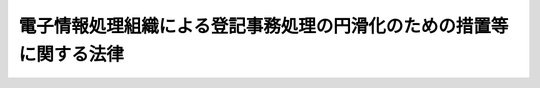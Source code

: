 .. _S60HO033:

====================================================================
電子情報処理組織による登記事務処理の円滑化のための措置等に関する法律
====================================================================

.. raw:: html
    
    
    <b>電子情報処理組織による登記事務処理の円滑化のための措置等に関する法律<br>
    （昭和六十年五月一日法律第三十三号）</b><br><br><div align="right">最終改正：平成一九年三月三一日法律第二三号</div><br><p>
    </p><div class="arttitle"><a name="1000000000000000000000000000000000000000000000000100000000000000000000000000000">（趣旨）</a>
    </div><div class="item"><b>第一条</b>
    <a name="1000000000000000000000000000000000000000000000000100000000001000000000000000000"></a>
    　この法律は、最近における不動産登記、商業登記その他の登記の事務の処理の状況にかんがみ、電子情報処理組織の導入によるその処理の円滑化を図るための措置等につき必要な事項を定めるものとする。
    </div>
    
    <p>
    </p><div class="arttitle"><a name="1000000000000000000000000000000000000000000000000200000000000000000000000000000">（登記ファイルへの記録）</a>
    </div><div class="item"><b>第二条</b>
    <a name="1000000000000000000000000000000000000000000000000200000000001000000000000000000"></a>
    　法務大臣が指定する登記所においては、登記簿に記載されている事項を、法務省令で定めるところにより、登記ファイルに記録することができる。
    </div>
    <div class="item"><b><a name="1000000000000000000000000000000000000000000000000200000000002000000000000000000">２</a>
    </b>
    　前項の規定による記録は、電子情報処理組織によつて行う。
    </div>
    <div class="item"><b><a name="1000000000000000000000000000000000000000000000000200000000003000000000000000000">３</a>
    </b>
    　第一項の指定は、告示してしなければならない。
    </div>
    
    <p>
    </p><div class="arttitle"><a name="1000000000000000000000000000000000000000000000000300000000000000000000000000000">（登記ファイルに記録されている事項を証明した書面）</a>
    </div><div class="item"><b>第三条</b>
    <a name="1000000000000000000000000000000000000000000000000300000000001000000000000000000"></a>
    　何人でも、手数料を納付して、登記官に対し、前条第一項の登記ファイルに記録されている事項の全部又は一部を証明した書面の交付を請求することができる。
    </div>
    <div class="item"><b><a name="1000000000000000000000000000000000000000000000000300000000002000000000000000000">２</a>
    </b>
    　何人でも、法務省令で定めるところにより、手数料のほか送付に要する費用を納付して、前項の書面の送付を請求することができる。
    </div>
    <div class="item"><b><a name="1000000000000000000000000000000000000000000000000300000000003000000000000000000">３</a>
    </b>
    　第一項の手数料の額は、物価の状況、同項の書面の交付に要する実費その他一切の事情を考慮して、政令で定める。
    </div>
    <div class="item"><b><a name="1000000000000000000000000000000000000000000000000300000000004000000000000000000">４</a>
    </b>
    　第一項の手数料の納付は、法務省令で定めるところにより、収入印紙をもつてしなければならない。ただし、<a href="/cgi-bin/idxrefer.cgi?H_FILE=%95%bd%88%ea%8e%6c%96%40%88%e%E4%BF%A1%E3%81%AE%E6%8A%80%E8%A1%93%E3%81%AE%E5%88%A9%E7%94%A8%E3%81%AB%E9%96%A2%E3%81%99%E3%82%8B%E6%B3%95%E5%BE%8B&lt;/A&gt;%0A%EF%BC%88%E5%B9%B3%E6%88%90%E5%8D%81%E5%9B%9B%E5%B9%B4%E6%B3%95%E5%BE%8B%E7%AC%AC%E7%99%BE%E4%BA%94%E5%8D%81%E4%B8%80%E5%8F%B7%EF%BC%89&lt;A%20HREF=" target="inyo">第三条第一項</a>
    の規定により<a href="/cgi-bin/idxrefer.cgi?H_FILE=%95%bd%88%ea%8e%6c%96%40%88%ea%8c%dc%88%ea&amp;REF_NAME=%93%af%8d%80&amp;ANCHOR_F=1000000000000000000000000000000000000000000000000300000000001000000000000000000&amp;ANCHOR_T=1000000000000000000000000000000000000000000000000300000000001000000000000000000#1000000000000000000000000000000000000000000000000300000000001000000000000000000" target="inyo">同項</a>
    に規定する電子情報処理組織を使用して<a href="/cgi-bin/idxrefer.cgi?H_FILE=%95%bd%88%ea%8e%6c%96%40%88%ea%8c%dc%88%ea&amp;REF_NAME=%91%e6%88%ea%8d%80&amp;ANCHOR_F=1000000000000000000000000000000000000000000000000300000000001000000000000000000&amp;ANCHOR_T=1000000000000000000000000000000000000000000000000300000000001000000000000000000#1000000000000000000000000000000000000000000000000300000000001000000000000000000" target="inyo">第一項</a>
    又は<a href="/cgi-bin/idxrefer.cgi?H_FILE=%95%bd%88%ea%8e%6c%96%40%88%ea%8c%dc%88%ea&amp;REF_NAME=%91%e6%93%f1%8d%80&amp;ANCHOR_F=1000000000000000000000000000000000000000000000000300000000002000000000000000000&amp;ANCHOR_T=1000000000000000000000000000000000000000000000000300000000002000000000000000000#1000000000000000000000000000000000000000000000000300000000002000000000000000000" target="inyo">第二項</a>
    の請求をするときは、法務省令で定めるところにより、現金をもつてすることができる。
    </div>
    
    <p>
    </p><div class="item"><b><a name="1000000000000000000000000000000000000000000000000400000000000000000000000000000">第四条</a>
    </b>
    <a name="1000000000000000000000000000000000000000000000000400000000001000000000000000000"></a>
    　前条第一項の規定に基づいて交付された書面は、<a href="/cgi-bin/idxrefer.cgi?H_FILE=%96%be%93%f1%8b%e3%96%40%94%aa%8b%e3&amp;REF_NAME=%96%af%96%40&amp;ANCHOR_F=&amp;ANCHOR_T=" target="inyo">民法</a>
    （明治二十九年法律第八十九号）、<a href="/cgi-bin/idxrefer.cgi?H_FILE=%8f%ba%8c%dc%8e%6c%96%40%8e%6c&amp;REF_NAME=%96%af%8e%96%8e%b7%8d%73%96%40&amp;ANCHOR_F=&amp;ANCHOR_T=" target="inyo">民事執行法</a>
    （昭和五十四年法律第四号）その他の法令の規定の適用については、登記事項証明書とみなす。
    </div>
    
    <p>
    </p><div class="arttitle"><a name="1000000000000000000000000000000000000000000000000500000000000000000000000000000">（国の責務）</a>
    </div><div class="item"><b>第五条</b>
    <a name="1000000000000000000000000000000000000000000000000500000000001000000000000000000"></a>
    　国は、電子情報処理組織を用いて登記を行う制度その他の登記事務を迅速かつ適正に処理する体制の確立に必要な施策を講じなければならない。
    </div>
    <div class="item"><b><a name="1000000000000000000000000000000000000000000000000500000000002000000000000000000">２</a>
    </b>
    　法務大臣は、前項の施策のうち重要なものを講ずるに当たつては、審議会等（<a href="/cgi-bin/idxrefer.cgi?H_FILE=%8f%ba%93%f1%8e%4f%96%40%88%ea%93%f1%81%5a&amp;REF_NAME=%8d%91%89%c6%8d%73%90%ad%91%67%90%44%96%40&amp;ANCHOR_F=&amp;ANCHOR_T=" target="inyo">国家行政組織法</a>
    （昭和二十三年法律第百二十号）<a href="/cgi-bin/idxrefer.cgi?H_FILE=%8f%ba%93%f1%8e%4f%96%40%88%ea%93%f1%81%5a&amp;REF_NAME=%91%e6%94%aa%8f%f0&amp;ANCHOR_F=1000000000000000000000000000000000000000000000000800000000000000000000000000000&amp;ANCHOR_T=1000000000000000000000000000000000000000000000000800000000000000000000000000000#1000000000000000000000000000000000000000000000000800000000000000000000000000000" target="inyo">第八条</a>
    に規定する機関をいう。）で政令で定めるものの意見を聴かなければならない。
    </div>
    
    <p>
    </p><div class="arttitle"><a name="1000000000000000000000000000000000000000000000000600000000000000000000000000000">（他の法律の適用除外）</a>
    </div><div class="item"><b>第六条</b>
    <a name="1000000000000000000000000000000000000000000000000600000000001000000000000000000"></a>
    　登記ファイルについては、<a href="/cgi-bin/idxrefer.cgi?H_FILE=%95%bd%88%ea%88%ea%96%40%8e%6c%93%f1&amp;REF_NAME=%8d%73%90%ad%8b%40%8a%d6%82%cc%95%db%97%4c%82%b7%82%e9%8f%ee%95%f1%82%cc%8c%f6%8a%4a%82%c9%8a%d6%82%b7%82%e9%96%40%97%a5&amp;ANCHOR_F=&amp;ANCHOR_T=" target="inyo">行政機関の保有する情報の公開に関する法律</a>
    （平成十一年法律第四十二号）の規定は、適用しない。
    </div>
    <div class="item"><b><a name="1000000000000000000000000000000000000000000000000600000000002000000000000000000">２</a>
    </b>
    　登記ファイルに記録されている保有個人情報（<a href="/cgi-bin/idxrefer.cgi?H_FILE=%95%bd%88%ea%8c%dc%96%40%8c%dc%94%aa&amp;REF_NAME=%8d%73%90%ad%8b%40%8a%d6%82%cc%95%db%97%4c%82%b7%82%e9%8c%c2%90%6c%8f%ee%95%f1%82%cc%95%db%8c%ec%82%c9%8a%d6%82%b7%82%e9%96%40%97%a5&amp;ANCHOR_F=&amp;ANCHOR_T=" target="inyo">行政機関の保有する個人情報の保護に関する法律</a>
    （平成十五年法律第五十八号）<a href="/cgi-bin/idxrefer.cgi?H_FILE=%95%bd%88%ea%8c%dc%96%40%8c%dc%94%aa&amp;REF_NAME=%91%e6%93%f1%8f%f0%91%e6%8e%4f%8d%80&amp;ANCHOR_F=1000000000000000000000000000000000000000000000000200000000003000000000000000000&amp;ANCHOR_T=1000000000000000000000000000000000000000000000000200000000003000000000000000000#1000000000000000000000000000000000000000000000000200000000003000000000000000000" target="inyo">第二条第三項</a>
    に規定する保有個人情報をいう。）については、<a href="/cgi-bin/idxrefer.cgi?H_FILE=%95%bd%88%ea%8c%dc%96%40%8c%dc%94%aa&amp;REF_NAME=%93%af%96%40%91%e6%8e%6c%8f%cd&amp;ANCHOR_F=1000000000004000000000000000000000000000000000000000000000000000000000000000000&amp;ANCHOR_T=1000000000004000000000000000000000000000000000000000000000000000000000000000000#1000000000004000000000000000000000000000000000000000000000000000000000000000000" target="inyo">同法第四章</a>
    の規定は、適用しない。
    </div>
    
    <p>
    </p><div class="arttitle"><a name="1000000000000000000000000000000000000000000000000700000000000000000000000000000">（省令への委任）</a>
    </div><div class="item"><b>第七条</b>
    <a name="1000000000000000000000000000000000000000000000000700000000001000000000000000000"></a>
    　この法律に定めるもののほか、第三条第一項の書面の交付に関する手続その他この法律の施行に関し必要な事項は、法務省令で定める。
    </div>
    
    
    <br><a name="5000000000000000000000000000000000000000000000000000000000000000000000000000000"></a>
    　　　<a name="5000000001000000000000000000000000000000000000000000000000000000000000000000000"><b>附　則</b></a>
    <br><p>
    　この法律は、昭和六十年七月一日から施行する。
    
    
    <br>　　　<a name="5000000002000000000000000000000000000000000000000000000000000000000000000000000"><b>附　則　（昭和六〇年六月七日法律第五四号）　抄</b></a>
    <br></p><p>
    </p><div class="arttitle">（施行期日）</div>
    <div class="item"><b>第一条</b>
    　この法律は、昭和六十年七月一日から施行する。
    </div>
    
    <p>
    </p><div class="arttitle">（登記印紙による納付の開始に伴う経過措置）</div>
    <div class="item"><b>第八条</b>
    　附則第三条の規定による改正後の民法施行法第八条第二項、附則第四条の規定による改正後の不動産登記法第二十一条第四項（同法第二十四条ノ二第三項及び他の法令の規定において準用する場合を含む。）、附則第五条の規定による改正後の抵当証券法第三条第五項（同法第二十二条において準用する場合を含む。）、附則第六条の規定による改正後の商業登記法第十三条第二項（他の法令の規定において準用する場合を含む。）又は附則第七条の規定による改正後の電子情報処理組織による登記事務処理の円滑化のための措置等に関する法律第三条第四項の規定にかかわらず、この法律の施行の日から二週間以内に手数料を納付するときは、収入印紙又は登記印紙をもつてすることができる。
    </div>
    
    <br>　　　<a name="5000000003000000000000000000000000000000000000000000000000000000000000000000000"><b>附　則　（平成一一年五月一四日法律第四三号）　抄</b></a>
    <br><p>
    </p><div class="arttitle">（施行期日）</div>
    <div class="item"><b>第一条</b>
    　この法律は、行政機関の保有する情報の公開に関する法律（平成十一年法律第四十二号。以下「情報公開法」という。）の施行の日から施行する。
    </div>
    
    <br>　　　<a name="5000000004000000000000000000000000000000000000000000000000000000000000000000000"><b>附　則　（平成一一年一二月二二日法律第一六〇号）　抄</b></a>
    <br><p>
    </p><div class="arttitle">（施行期日）</div>
    <div class="item"><b>第一条</b>
    　この法律（第二条及び第三条を除く。）は、平成十三年一月六日から施行する。
    </div>
    
    <br>　　　<a name="5000000005000000000000000000000000000000000000000000000000000000000000000000000"><b>附　則　（平成一四年七月三一日法律第一〇〇号）</b></a>
    <br><p>
    </p><div class="arttitle">（施行期日）</div>
    <div class="item"><b>第一条</b>
    　この法律は、民間事業者による信書の送達に関する法律（平成十四年法律第九十九号）の施行の日から施行する。
    </div>
    
    <p>
    </p><div class="arttitle">（罰則に関する経過措置）</div>
    <div class="item"><b>第二条</b>
    　この法律の施行前にした行為に対する罰則の適用については、なお従前の例による。
    </div>
    
    <p>
    </p><div class="arttitle">（その他の経過措置の政令への委任）</div>
    <div class="item"><b>第三条</b>
    　前条に定めるもののほか、この法律の施行に関し必要な経過措置は、政令で定める。
    </div>
    
    <br>　　　<a name="5000000006000000000000000000000000000000000000000000000000000000000000000000000"><b>附　則　（平成一四年一二月一三日法律第一五二号）　抄</b></a>
    <br><p>
    </p><div class="arttitle">（施行期日）</div>
    <div class="item"><b>第一条</b>
    　この法律は、行政手続等における情報通信の技術の利用に関する法律（平成十四年法律第百五十一号）の施行の日から施行する。ただし、次の各号に掲げる規定は、当該各号に定める日から施行する。
    <div class="number"><b>三</b>
    　第十一条（地方税法第百五十一条の改正規定、同条の次に一条を加える改正規定及び同法第百六十三条の改正規定に限る。）、第十九条（不動産登記法第二十一条第四項及び同法第百五十一条ノ三第七項にただし書を加える改正規定に限る。）、第二十一条（商業登記法第十三条第二項及び同法第百十三条の五第二項にただし書を加える改正規定に限る。）、第二十二条から第二十四条まで、第三十七条（関税法第九条の四の改正規定に限る。）、第三十八条、第四十四条（国税通則法第三十四条第一項の改正規定に限る。）、第四十五条、第四十八条（自動車重量税法第十条の次に一条を加える改正規定に限る。）、第五十二条、第六十九条及び第七十条の規定　この法律の公布の日から起算して二年を超えない範囲内において政令で定める日
    </div>
    </div>
    
    <p>
    </p><div class="arttitle">（罰則に関する経過措置）</div>
    <div class="item"><b>第四条</b>
    　この法律の施行前にした行為に対する罰則の適用については、なお従前の例による。
    </div>
    
    <p>
    </p><div class="arttitle">（その他の経過措置の政令への委任）</div>
    <div class="item"><b>第五条</b>
    　前三条に定めるもののほか、この法律の施行に関し必要な経過措置は、政令で定める。
    </div>
    
    <br>　　　<a name="5000000007000000000000000000000000000000000000000000000000000000000000000000000"><b>附　則　（平成一五年五月三〇日法律第六一号）　抄</b></a>
    <br><p>
    </p><div class="arttitle">（施行期日）</div>
    <div class="item"><b>第一条</b>
    　この法律は、行政機関の保有する個人情報の保護に関する法律の施行の日から施行する。
    </div>
    
    <p>
    </p><div class="arttitle">（その他の経過措置の政令への委任）</div>
    <div class="item"><b>第四条</b>
    　前二条に定めるもののほか、この法律の施行に関し必要な経過措置は、政令で定める。
    </div>
    
    <br>　　　<a name="5000000008000000000000000000000000000000000000000000000000000000000000000000000"><b>附　則　（平成一六年六月一八日法律第一二四号）　抄</b></a>
    <br><p>
    </p><div class="arttitle">（施行期日）</div>
    <div class="item"><b>第一条</b>
    　この法律は、新不動産登記法の施行の日から施行する。
    </div>
    
    <p>
    </p><div class="arttitle">（経過措置）</div>
    <div class="item"><b>第二条</b>
    　この法律の施行の日が行政機関の保有する個人情報の保護に関する法律の施行の日後である場合には、第五十二条のうち商業登記法第百十四条の三及び第百十七条から第百十九条までの改正規定中「第百十四条の三」とあるのは、「第百十四条の四」とする。
    </div>
    
    <br>　　　<a name="5000000009000000000000000000000000000000000000000000000000000000000000000000000"><b>附　則　（平成一九年三月三一日法律第二三号）　抄</b></a>
    <br><p>
    </p><div class="arttitle">（施行期日）</div>
    <div class="item"><b>第一条</b>
    　この法律は、平成十九年四月一日から施行し、平成十九年度の予算から適用する。ただし、次の各号に掲げる規定は、当該各号に定める日から施行し、第二条第一項第四号、第十六号及び第十七号、第二章第四節、第十六節及び第十七節並びに附則第四十九条から第六十五条までの規定は、平成二十年度の予算から適用する。
    <div class="number"><b>三</b>
    　附則第二百六十条、第二百六十二条、第二百六十四条、第二百六十五条、第二百七十条、第二百九十六条、第三百十一条、第三百三十五条、第三百四十条、第三百七十二条及び第三百八十二条の規定　平成二十三年四月一日
    </div>
    </div>
    
    <p>
    </p><div class="arttitle">（罰則に関する経過措置）</div>
    <div class="item"><b>第三百九十一条</b>
    　この法律の施行前にした行為及びこの附則の規定によりなお従前の例によることとされる場合におけるこの法律の施行後にした行為に対する罰則の適用については、なお従前の例による。
    </div>
    
    <p>
    </p><div class="arttitle">（その他の経過措置の政令への委任）</div>
    <div class="item"><b>第三百九十二条</b>
    　附則第二条から第六十五条まで、第六十七条から第二百五十九条まで及び第三百八十二条から前条までに定めるもののほか、この法律の施行に関し必要となる経過措置は、政令で定める。
    </div>
    
    <br><br>